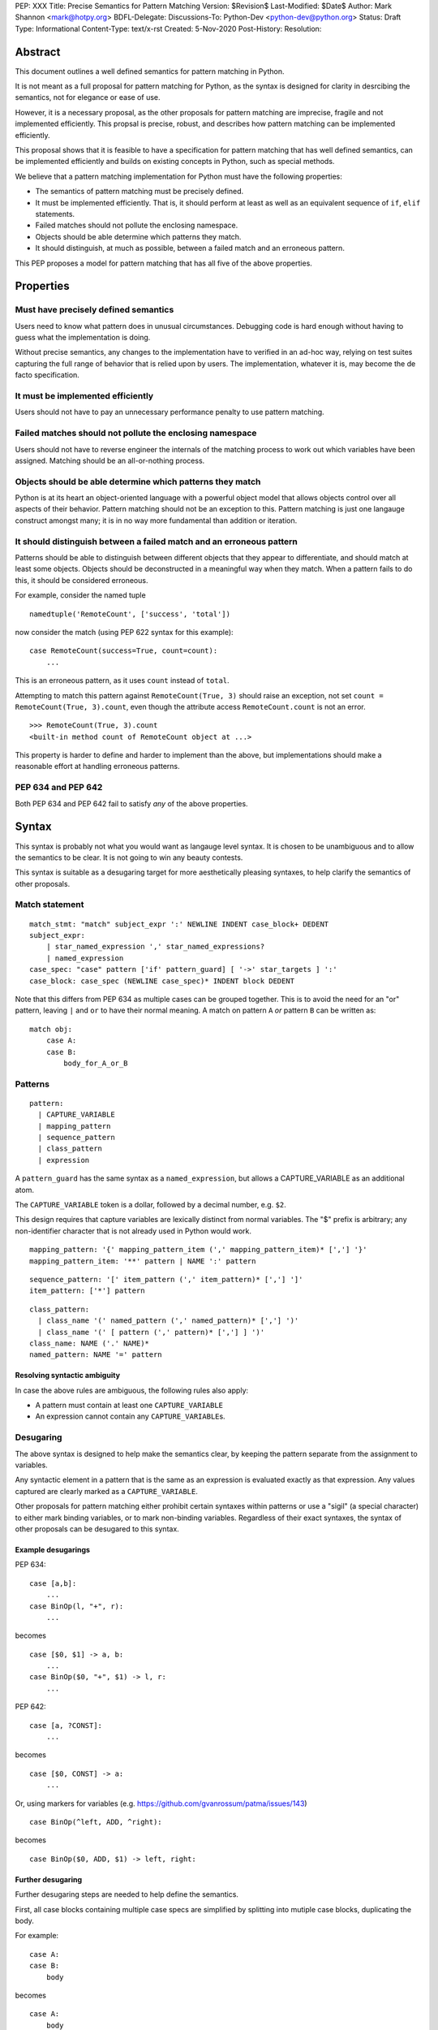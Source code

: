 PEP: XXX
Title: Precise Semantics for Pattern Matching
Version: $Revision$
Last-Modified: $Date$
Author: Mark Shannon <mark@hotpy.org>
BDFL-Delegate:
Discussions-To: Python-Dev <python-dev@python.org>
Status: Draft
Type: Informational
Content-Type: text/x-rst
Created: 5-Nov-2020
Post-History:
Resolution:


Abstract
========

This document outlines a well defined semantics for pattern matching in Python.

It is not meant as a full proposal for pattern matching for Python, as the syntax is designed for clarity in desrcibing the semantics,
not for elegance or ease of use.

However, it is a necessary proposal, as the other proposals for pattern matching are imprecise, fragile and not implemented efficiently.
This propsal is precise, robust, and describes how pattern matching can be implemented efficiently.

This proposal shows that it is feasible to have a specification for pattern matching that has well defined semantics,
can be implemented efficiently and builds on existing concepts in Python, such as special methods.

We believe that a pattern matching implementation for Python must have the following properties:

* The semantics of pattern matching must be precisely defined.
* It must be implemented efficiently. That is, it should perform at least as well as an equivalent sequence of ``if``, ``elif`` statements.
* Failed matches should not pollute the enclosing namespace.
* Objects should be able determine which patterns they match.
* It should distinguish, at much as possible, between a failed match and an erroneous pattern.

This PEP proposes a model for pattern matching that has all five of the above properties.

Properties
==========


Must have precisely defined semantics
-------------------------------------

Users need to know what pattern does in unusual circumstances.
Debugging code is hard enough without having to guess what the implementation is doing.

Without precise semantics, any changes to the implementation have to verified in an ad-hoc way,
relying on test suites capturing the full range of behavior that is relied upon by users.
The implementation, whatever it is, may become the de facto specification.

It must be implemented efficiently
----------------------------------

Users should not have to pay an unnecessary performance penalty to use pattern matching.

Failed matches should not pollute the enclosing namespace
---------------------------------------------------------

Users should not have to reverse engineer the internals of the matching process to work out which variables
have been assigned. Matching should be an all-or-nothing process.

Objects should be able determine which patterns they match
----------------------------------------------------------

Python is at its heart an object-oriented language with a powerful object model that allows objects control over all aspects of their behavior.
Pattern matching should not be an exception to this. Pattern matching is just one langauge construct amongst many;
it is in no way more fundamental than addition or iteration.

It should distinguish between a failed match and an erroneous pattern
---------------------------------------------------------------------

Patterns should be able to distinguish between different objects that they appear to differentiate, and should match at least some objects.
Objects should be deconstructed in a meaningful way when they match.
When a pattern fails to do this, it should be considered erroneous.

For example, consider the named tuple

::

    namedtuple('RemoteCount', ['success', 'total'])

now consider the match (using PEP 622 syntax for this example):

::

    case RemoteCount(success=True, count=count):
        ...

This is an erroneous pattern, as it uses ``count`` instead of ``total``.

Attempting to match this pattern against ``RemoteCount(True, 3)`` should raise an exception,
not set ``count = RemoteCount(True, 3).count``, even though the attribute access ``RemoteCount.count`` is not an error.
    
::

    >>> RemoteCount(True, 3).count
    <built-in method count of RemoteCount object at ...>


This property is harder to define and harder to implement than the above, but implementations should make a reasonable effort at handling erroneous patterns.


PEP 634 and PEP 642
-------------------

Both PEP 634 and PEP 642 fail to satisfy *any* of the above properties.


Syntax
======

This syntax is probably not what you would want as langauge level syntax.
It is chosen to be unambiguous and to allow the semantics to be clear.
It is not going to win any beauty contests.

This syntax is suitable as a desugaring target for more aesthetically pleasing syntaxes,
to help clarify the semantics of other proposals.

Match statement
---------------

::

  match_stmt: "match" subject_expr ':' NEWLINE INDENT case_block+ DEDENT
  subject_expr:
      | star_named_expression ',' star_named_expressions?
      | named_expression
  case_spec: "case" pattern ['if' pattern_guard] [ '->' star_targets ] ':'
  case_block: case_spec (NEWLINE case_spec)* INDENT block DEDENT

Note that this differs from PEP 634 as multiple cases can be grouped together.
This is to avoid the need for an "or" pattern, leaving ``|`` and ``or`` to have their normal meaning.
A match on pattern ``A`` *or* pattern ``B`` can be written as:

::

  match obj:
      case A:
      case B:
          body_for_A_or_B

Patterns
--------

::

  pattern:
    | CAPTURE_VARIABLE
    | mapping_pattern
    | sequence_pattern
    | class_pattern
    | expression

A ``pattern_guard`` has the same syntax as a ``named_expression``, but allows a CAPTURE_VARIABLE as an additional atom.

The ``CAPTURE_VARIABLE`` token is a dollar, followed by a decimal number, e.g. ``$2``.

This design requires that capture variables are lexically distinct from normal variables.
The "$" prefix is arbitrary; any non-identifier character that is not already used in Python would work.

::

  mapping_pattern: '{' mapping_pattern_item (',' mapping_pattern_item)* [','] '}'
  mapping_pattern_item: '**' pattern | NAME ':' pattern

::

  sequence_pattern: '[' item_pattern (',' item_pattern)* [','] ']'
  item_pattern: ['*'] pattern

::

  class_pattern:
    | class_name '(' named_pattern (',' named_pattern)* [','] ')'
    | class_name '(' [ pattern (',' pattern)* [','] ] ')'
  class_name: NAME ('.' NAME)*
  named_pattern: NAME '=' pattern

Resolving syntactic ambiguity
'''''''''''''''''''''''''''''

In case the above rules are ambiguous, the following rules also apply:

* A pattern must contain at least one ``CAPTURE_VARIABLE``
* An expression cannot contain any ``CAPTURE_VARIABLE``\ s.


Desugaring
----------

The above syntax is designed to help make the semantics clear,
by keeping the pattern separate from the assignment to variables.

Any syntactic element in a pattern that is the same as an expression is evaluated exactly as that expression.
Any values captured are clearly marked as a ``CAPTURE_VARIABLE``.

Other proposals for pattern matching either prohibit certain syntaxes within patterns or use a "sigil" (a special character)
to either mark binding variables, or to mark non-binding variables.
Regardless of their exact syntaxes, the syntax of other proposals can be desugared to this syntax.

Example desugarings
'''''''''''''''''''

PEP 634:

::

    case [a,b]:
        ...
    case BinOp(l, "+", r):
        ...

becomes

::

    case [$0, $1] -> a, b:
        ...
    case BinOp($0, "+", $1) -> l, r:
        ...

PEP 642:

::

    case [a, ?CONST]:
        ...

becomes

::

    case [$0, CONST] -> a:
        ...

Or, using markers for variables (e.g. https://github.com/gvanrossum/patma/issues/143)

::

    case BinOp(^left, ADD, ^right):

becomes

::

    case BinOp($0, ADD, $1) -> left, right:


Further desugaring
''''''''''''''''''

Further desugaring steps are needed to help define the semantics.

First, all case blocks containing multiple case specs are simplified by splitting into
mutiple case blocks, duplicating the body.

For example:

::

      case A:
      case B:
          body

becomes

::


      case A:
          body
      case B:
          body

Second, the capture variables must be renumbered, according to their position, starting at zero.
From now on, all examples will include correctly numbered capture variables.


Semantics
=========

Additions to the object model
-----------------------------

A ``__match_kind__()`` method will be added to ``object``.
It should be overridden by classes to describe the kind of match that class of objects supports.
It must return one of:

::

  MATCH_VALUE
  MATCH_SEQUENCE
  MATCH_MAPPING
  MATCH_CLASS

.. note::
    For the purposes of this semantics, it does not matter what the actual values are.
    We will refer to them by name only. In practice, they will most likely be small integers.

``object.__match_kind__()`` will return ``MATCH_VALUE``.

Classes that return ``MATCH_CLASS`` need to implement one additional special attributes, and one special method:

* ``__attributes__``: must hold a tuple of strings indicating the names of attributes that are to be considered for matching.
* ``__deconstruct__()``: must return a sequence of the same length as the tuple returned from ``__attributes__`` which contains the values corresponding to the attribute names.

.. note::
    ``__attributes__`` and ``__deconstruct__`` will be automatically
    generated for dataclasses and named tuples.

The pattern matching implementation is *not* required to check that ``__attributes__`` and ``__deconstruct__`` behave as specified.
If the value of ``__attributes__`` or the result of ``__deconstruct__()`` is not as specified, then
the implementation may raise any exception, or match the wrong pattern.
Of course, implementations are free to check these properties and provide meaningful error messages if they can do so efficiently.

Matching
--------

Match scope
'''''''''''

Each match statement introduces its own scope with three variables,
``$kind``, ``$cls``, ``$attrs`` and ``$values``.
Nested match statements introduce their own scope and cannot see the scope of enclosing of match statments.
These match scopes do not change normal variable scopes in any way.

Case scope
''''''''''

Each case has, after desugaring, its own scope with the variables ``$0``, ``$1``, etc.
Cases can see the scope of the directly enclosing match statement, but no further enclosing cases or match statments.
These match scopes do not change normal variable scopes in any way.


Matching process
''''''''''''''''

The object being matched will be compared against each pattern in turn, until a match is found.
Once a match has been found, and only once a match has been found, will values be assigned.

Before any patterns are examined, ``__match_kind__()`` is called and the result stored in ``$kind``.
The matching process procedes as follows, for each pattern in the order specified until a match is found:

1. If the pattern does not apply to ``$kind``, then skip the match.

   * ``capture_pattern`` applies to all kinds
   * ``expression`` applies to all kinds
   * ``mapping_pattern`` applies to ``MATCH_MAPPING``
   * ``sequence_pattern`` applies to ``MATCH_SEQUENCE``
   * ``class_pattern`` applies to ``MATCH_CLASS``

2. Match against the pattern:

   * A ``capture_pattern`` is always a match.
   * For an ``expression`` perform an equality test with the object. If equal, then the pattern matches.

     .. note::
        We are sidestepping the issue of whether ``True`` should match ``1`` or not.
        The issues involved are exactly the same as for PEP 634.
        Whatever is chosen, it should be symmetric. That is, if ``True`` does not match ``1``, then ``1`` must not match ``True``.

   * For a ``sequence_pattern``:

     a. If this is the first ``sequence_pattern``: iterate over the object forming a list. Store that list in ``$values``.

        .. note::
          Implementations are allowed to treat iteration steps are side-effect free, but not the process of creating an iterator.
          Consequently, objects that match sequences should not rely on iterators being exhausted, but can rely on an iterator being created.

     b. If the length of ``$values`` is not within the range of lengths for the pattern, then proceed to the next case
     c. Check each sub-pattern for a match in depth-first, left-to-right order. If any sub-pattern  match fails, then the whole match fails.

   * For a ``mapping_pattern``:

     a. Evaluate ``m = bool(all(key in obj for key in keys))`` where ``keys`` is the list of keys in the pattern. If ``m`` is false then the match fails.
     b. Check each sub-pattern for a match in depth-first, left-to-right order. If any sub-pattern  match fails, then the whole match fails.

   * For a ``class_pattern``:

     a. If this is the first ``class_pattern``:

        * Store ``type(obj)`` in ``$cls``
        * If this is the first ``class_pattern`` to contain named attributes, then call ``__attributes__`` and store it to ``$attrs``.
        * Call ``__deconstruct__`` and store it in ``$values``.

     b. If ``not issubclass($cls, pcls)`` where ``pcls`` is the result of evaluating the expression defining the class in the pattern, then the match fails.
     c. If the pattern contains named patterns, then pattern variables are assigned with ``$n = $values[$attrs.index(name)]``.
     d. If the pattern does not contain named patterns, then pattern variables are assigned with ``$n = $values[n]``.

        .. note::
          If ``$attrs.index(name)`` raises a ``ValueError``, the implementation must convert it to an ``AttributeError``.
          If ``$values[n]`` raises an ``IndexError``, the implementation must convert it to a ``TypeError``.
          Implementations are encouraged to provide meaningful error messages in these cases.

     c. Check each sub-pattern for a match in depth-first, left-to-right order. If any sub-pattern match fails, then the whole match fails.

3. If the pattern matches, then check the guard:

   * Fail to match if the the guard evaluates false.

Once a match has been found, then perform the assignment and execute the case body.

Additional desugaring for nested patterns
'''''''''''''''''''''''''''''''''''''''''

Inner patterns are desugared in the same way as outer patterns, taking advantage of the scoping rules to avoid name clashes.
Note that the scope of the assignment is the enclosing scope.

For example:

::

  case Cls($0, Cls(0, $1, $2), $3) -> a,b,c,d:

desugars by renumbering the inner pattern and assigning the inner pattern result to an outer pattern variable.

::

  case Cls($0, (Cls(0, $0, $1)->$1), $2) -> a,(b,c),d

Implementation
==============

Implementation Rules
--------------------

Implementations should obey the "as if" rule. That is, they should behave as if the above sequence of operations occurs.
Implementations are thus free to reorder operations that have no observable side effects.

They are also free to consider that loading a global or class-local variable has no side-effects,
even though in some obscure circumstances it might have.

Implementations are also free to terminate iteration over a sequence early,
if further iteration is not needed to determine which case to execute.

Implementation stategy
----------------------

The following is not part of the specification,
but guidelines to help developers create an efficient implementation.

Splitting evaluation into lanes
'''''''''''''''''''''''''''''''

Since the first step in matching each pattern is check to against the kind, it is possible to move the check against kind to the beginning
of the match. The list of cases can then be duplicated into several "lanes" each corresponding to one kind of pattern.
It is then trivial to remove unmatchable cases from each lane.
Depending on the kind, different optimization strategies are possible for each lane.

Capture and value patterns
''''''''''''''''''''''''''

Both of these forms trivially decompose into a series of tests, and should be compiled as the equivalent ``if``, ``elif`` statement.

Sequence patterns
'''''''''''''''''

This is probably the most complex to optimize and the most profitable in terms of performance.
Since each pattern can only match a range of lengths, often only a single length,
the sequence of tests can be rewitten in as an explicit iteration over the sequence,
attempting to match only those patterns that apply to that sequence length.

For example:

::

    case []:
        A
    case [$0] -> x:
        B
    case [$0, $1] -> x, y:
        C
    case $0:
        D

Can be compiled roughly as:

::

    # Choose lane
    __tmp = iter(obj)
    for $0 in __tmp:
        break
    else:
        A
        goto done
    for $1 in __tmp:
        break
    else:
        x = $0
        B
        goto done
    for $2 in __tmp:
        break
    else:
        x = $0
        y = $1
        C
        goto done
    D
  done:


For variable length matches, rather than attempt to slice the list, it is probably more efficient to store
the values to the left of the ``*`` as discrete values, then create a list, finally popping the values after the ``*``.

For example:

::

    case [$0, *$1, $2] -> a,b,c:

Can be compiled roughly as:

::

  # Choose lane
  __tmp = iter(obj)
  $0 = next(__tmp) # If this fails jump to next case
  $1 = list(__tmp)
  $2 = $1.pop() # If this fails, del $0, $1 and jump to next case
  a = $0
  b = $1
  c = $2


Mapping patterns
''''''''''''''''

The best stategy here is probably to form a decision tree based on which keys are present.
There is no point repeatedly testing for the presence of an attribute.
For example:

::

  match obj:
      case {a=$0,b=$1}:
          X # includes assignment and cleanup of $0, $1
      case {a=$0,c=$1}:
          Y
      case $0:
          Z

If the key ``"a"`` is not present when checking for case X, there is no need to check it again for Y.

The mapping lane can be implemented, roughly as:

::

  # Choose lane
  __tmp = obj
  if "a" in __tmp:
      if "b" in __tmp:
          $0 = __tmp["a"]
          $1 = __tmp["b"]
          goto X
      if "c" in __tmp:
          $0 = __tmp["a"]
          $1 = __tmp["c"]
          goto Y
  $0 = __tmp
  goto Z


Deconstruction patterns
'''''''''''''''''''''''

This pattern probably offers the least opportunity for optimisation. If there are multiple cases for the same class,
then a similar optimisation as for mapping might be used to avoid some tests.


Handling temporary variables
''''''''''''''''''''''''''''

For a stack machine based implementation, like CPython and PyPy,
keeping temporary variables on the stack seems like the obvious strategy.
It avoids any leakage of local variables, and is quite efficient.

Example
-------

Consider the match statement

::

    match x:
        case [$0] -> a:
            # Match a single element sequence
            A
        case [$0, $1] if $0 > 3 -> a, b:
            # Match a two element sequence if the first element is greater than 3
            B
        case [$0, a] -> x:
            # Match a two element sequence if the second element is equal to a.
            C
        case []:
            # Match an empty sequence
            D
        case print("testing"):
            # Matches None, and prints "testing" as a side effect.
            # This is obviously silly code, but it is allowed.
            E
        case $0 -> f:
            # Match anything else
            F

Any implementation of pattern matching will need several new instructions.
For this example, we introduce two new instructions.

* ``MATCH_KIND`` which pushes ``type(tos).__match_kind__()`` where ``tos`` is the value on top of the stack.
* ``PEEK n`` which pushes a copy of the nth value on the stack.

Several other new bytecodes would be needed for a full implementation.

This example can be compiled reasonably efficiently, using the above stategy and assuming that the compiler
performs dead code elimination, jump fusion and peephole optimizations.

Assuming that all variables are locals, a possible bytecode sequence is:

::

    LOAD_FAST x
    MATCH_KIND
    LOAD_CONST `MATCH_SEQUENCE`
    COMPARE_OP ==
    POP_JUMP_IF_FALSE case_E_or_F
    DUP_TOP
    GET_ITER
    FOR_ITER case_D
    ROT_TWO  # Swap first item and iterator
    FOR_ITER case_A
    ROT_TWO  # Swap second item and iterator
    FOR_ITER case_B_or_C_or_E_or_F
    POP_TOP
    POP_TOP
    POP_TOP
    JUMP case_E_or_F
  case_A:
    STORE_FAST a
    POP_TOP
    # Code for A
    JUMP end
  case_B_or_C_or_E_or_F:
    PEEK 2  # $0
    LOAD_CONST 3
    COMPARE_OP >
    POP_JUMP_IF_FALSE case_C_or_E_or_F
    STORE_FAST b
    STORE_FAST a
    POP_TOP
    # Code for B
    JUMP end
  case_C_or_E_or_F:
    LOAD_FAST a
    COMPARE_OP ==
    POP_JUMP_IF_TRUE case_C
    POP_TOP
    JUMP case_E_or_F
  case_C:
    STORE_FAST x
    POP_TOP
    # Code for C
    JUMP end
  case_D:
    POP_TOP
    # Code for D
    JUMP end
  case_E_or_F:
    DUP_TOP
    LOAD_GLOBAL print
    LOAD_CONST 'testing'
    CALL_FUNCTION 1
    COMPARE_OP ==
    POP_JUMP_IF_FALSE case_F
    POP_TOP
    # Code for E
    JUMP end
  case_F:
    STORE_FAST f
    # Code for F
  end:

The above code is efficient as it checks against patterns as the sequence is iterated over.
It does this while obeying the specified semantics, acting *as if* each pattern were matched in turn.


Conclusion
==========

It is possible to have precise semantics for pattern matching that performs well and works with the object model,
regardless of the syntax chosen.

Having precise semantics helps, not hinders, optimization
---------------------------------------------------------

Having precise semantics means that the range of possible implementations is well defined.
It is possible to determine what is a legal transformation and what is not.

Copyright
=========

This document is placed in the public domain or under the
CC0-1.0-Universal license, whichever is more permissive.


..
   Local Variables:
   mode: indented-text
   indent-tabs-mode: nil
   sentence-end-double-space: t
   fill-column: 70
   coding: utf-8
   End:
